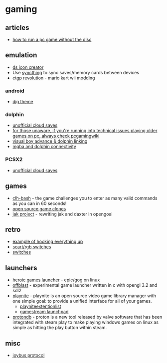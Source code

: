 * gaming
** articles
- [[https://levelskip.com/consoles/How-to-Run-a-PC-Computer-Game-Without-the-Game-Disc][how to run a pc game without the disc]]

** emulation
- [[https://sixdigitcode.github.io/DS-Icon-Shortcut-Creator/][ds icon creator]]
- Use [[https://syncthing.net/][syncthing]] to sync saves/memory cards between devices
- [[https://chadsoft.co.uk/media/][ctgp revolution]] - mario kart wii modding

*** android
- [[https://digdroid.com/forums/discussion/107/alekful-nx][dig theme]]

*** dolphin
- [[https://forums.dolphin-emu.org/Thread-unofficial-tutorial-dolphin-cloud-saves][unofficial cloud saves]]
- [[https://www.reddit.com/r/patientgamers/comments/p0fcio/for_those_unaware_if_youre_running_into_techincal/][for those unaware, if you're running into technical issues playing older games on pc, always check pcgamingwiki]]
- [[https://gbatemp.net/threads/visual-boy-advance-m-dolphin-emulator-linking.334983/][visual boy advance & dolphin linking]]
- [[https://dolphin-emu.org/blog/2021/04/24/mgba-and-dolphin-connectivity/][mgba and dolphin connectivity]]

*** PCSX2
- [[https://forums.pcsx2.net/Thread-Unofficial-Tutorial-PCSX2-Cloud-saves][unofficial cloud saves]]

** games
- [[https://github.com/CommandLineHeroes/clh-bash][clh-bash]] - the game challenges you to enter as many valid commands as you can in 60 seconds!
- [[https://osgameclones.com/][open source game clones]]
- [[https://github.com/open-goal/jak-project/][jak project]] - rewriting jak and daxter in opengoal

** retro
- [[https://www.reddit.com/r/gamecollecting/comments/ow479z/rewired_everything_to_the_projector/][example of hooking everything up]]
- [[https://www.retrorgb.com/scartswitches.html][scart/rgb switches]]
- [[https://www.retrorgb.com/switches.html][switches]]

** launchers
- [[https://github.com/Heroic-Games-Launcher/HeroicGamesLauncher][heroic games launcher]] - epic/gog on linux
- [[https://github.com/karlforshaw/offblast][offblast]] - experimental game launcher written in c with opengl 3.2 and sdl2
- [[https://playnite.link/][playnite]] - playnite is an open source video game library manager with one simple goal: to provide a unified interface for all of your games.
  - [[https://github.com/scowalt/PlayniteExtensionList][playniteextentionlist]]
  - [[https://github.com/cgarst/gamestream_launchpad][gamestream launchpad]]
- [[https://www.protondb.com/][protondb]] - proton is a new tool released by valve software that has been integrated with steam play to make playing windows games on linux as simple as hitting the play button within steam.

** misc
- [[https://n64brew.dev/wiki/Joybus_Protocol][joybus protocol]]
